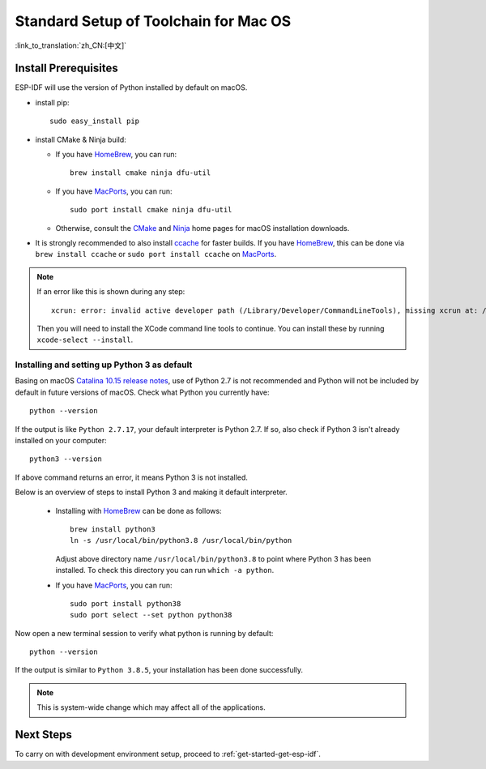 **********************************************
Standard Setup of Toolchain for Mac OS
**********************************************

:link_to_translation:`zh_CN:[中文]`

Install Prerequisites
=====================

ESP-IDF will use the version of Python installed by default on macOS.

- install pip::

    sudo easy_install pip

- install CMake & Ninja build:

  - If you have HomeBrew_, you can run::

      brew install cmake ninja dfu-util

  - If you have MacPorts_, you can run::

      sudo port install cmake ninja dfu-util

  - Otherwise, consult the CMake_ and Ninja_ home pages for macOS installation downloads.

- It is strongly recommended to also install ccache_ for faster builds. If you have HomeBrew_, this can be done via ``brew install ccache`` or ``sudo port install ccache`` on MacPorts_.

.. note::
   If an error like this is shown during any step::

     xcrun: error: invalid active developer path (/Library/Developer/CommandLineTools), missing xcrun at: /Library/Developer/CommandLineTools/usr/bin/xcrun

   Then you will need to install the XCode command line tools to continue. You can install these by running ``xcode-select --install``.

Installing and setting up Python 3 as default
---------------------------------------------

Basing on macOS `Catalina 10.15 release notes`_, use of Python 2.7 is not recommended and Python will not be included by default in future versions of macOS. Check what Python you currently have::

  python --version

If the output is like ``Python 2.7.17``, your default interpreter is Python 2.7. If so, also check if Python 3 isn't already installed on your computer::

  python3 --version

If above command returns an error, it means Python 3 is not installed. 

Below is an overview of steps to install Python 3 and making it default interpreter. 

  - Installing with HomeBrew_ can be done as follows::

      brew install python3
      ln -s /usr/local/bin/python3.8 /usr/local/bin/python

    Adjust above directory name ``/usr/local/bin/python3.8`` to point where Python 3 has been installed. To check this directory you can run  ``which -a python``.

  - If you have MacPorts_, you can run::

      sudo port install python38
      sudo port select --set python python38

Now open a new terminal session to verify what python is running by default::

  python --version

If the output is similar to ``Python 3.8.5``, your installation has been done successfully.


.. note::

    This is system-wide change which may affect all of the applications.

Next Steps
==========

To carry on with development environment setup, proceed to :ref:`get-started-get-esp-idf`.


.. _cmake: https://cmake.org/
.. _ninja: https://ninja-build.org/
.. _ccache: https://ccache.samba.org/
.. _homebrew: https://brew.sh/
.. _MacPorts: https://www.macports.org/install.php
.. _Catalina 10.15 release notes: https://developer.apple.com/documentation/macos-release-notes/macos-catalina-10_15-release-notes
